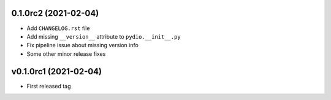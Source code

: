 0.1.0rc2 (2021-02-04)
---------------------

* Add ``CHANGELOG.rst`` file
* Add missing ``__version__`` attribute to ``pydio.__init__.py``
* Fix pipeline issue about missing version info
* Some other minor release fixes

v0.1.0rc1 (2021-02-04)
----------------------

* First released tag
